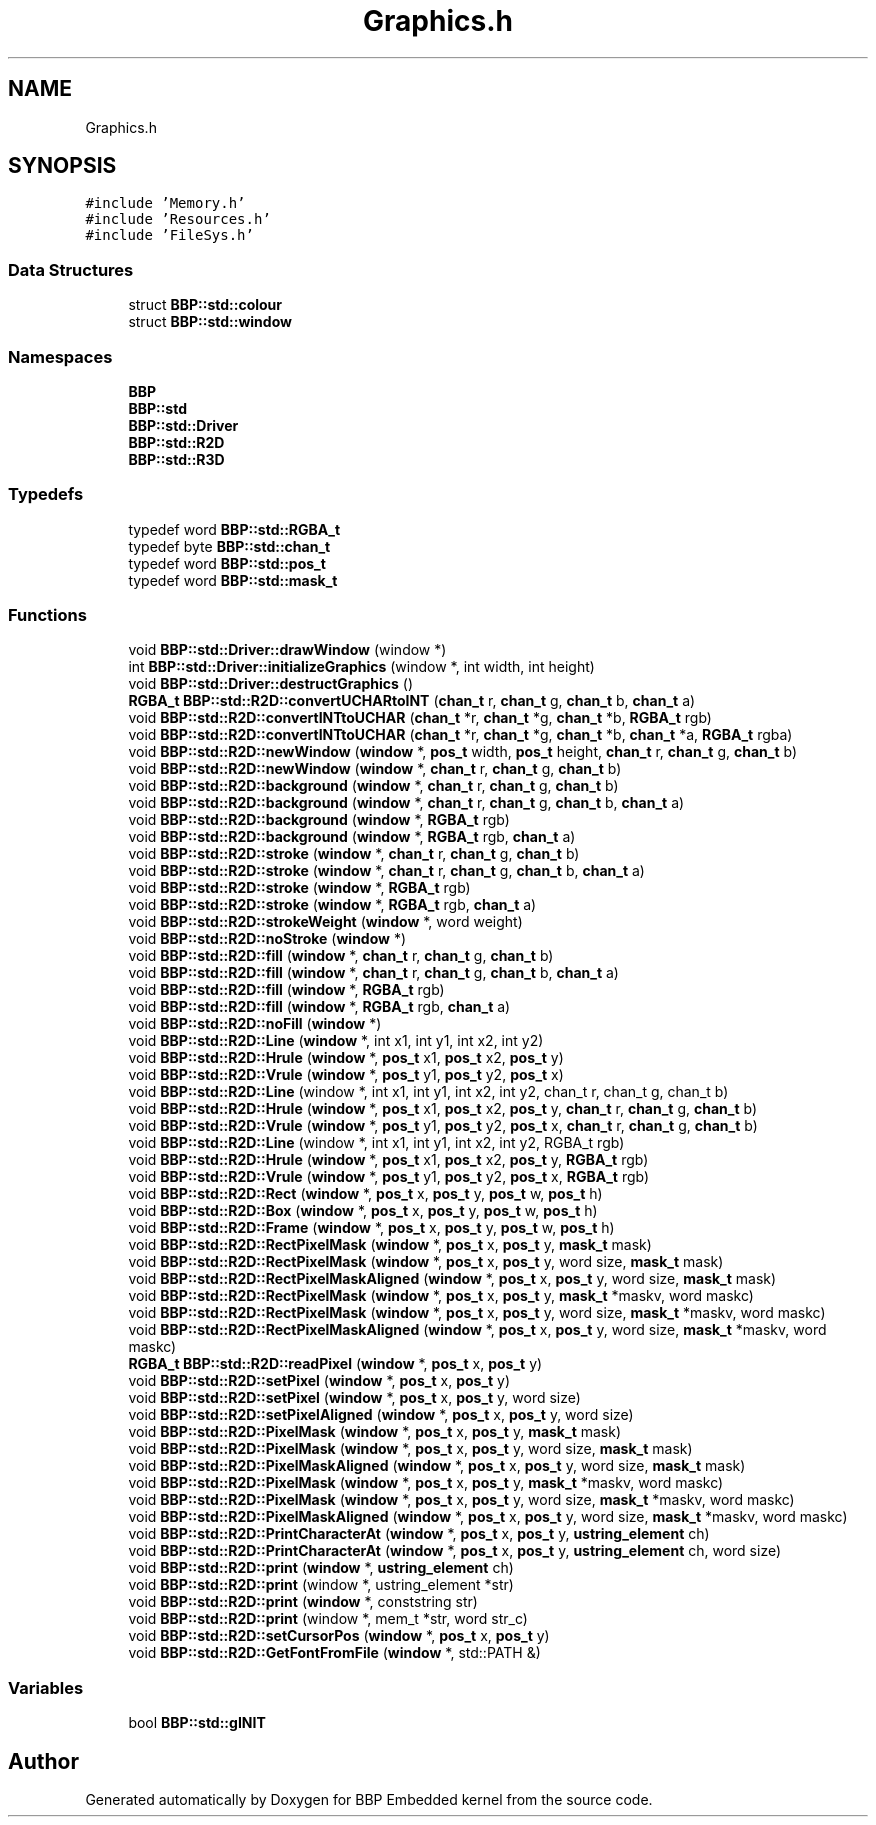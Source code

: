 .TH "Graphics.h" 3 "Fri Jan 26 2024" "Version 0.2.0" "BBP Embedded kernel" \" -*- nroff -*-
.ad l
.nh
.SH NAME
Graphics.h
.SH SYNOPSIS
.br
.PP
\fC#include 'Memory\&.h'\fP
.br
\fC#include 'Resources\&.h'\fP
.br
\fC#include 'FileSys\&.h'\fP
.br

.SS "Data Structures"

.in +1c
.ti -1c
.RI "struct \fBBBP::std::colour\fP"
.br
.ti -1c
.RI "struct \fBBBP::std::window\fP"
.br
.in -1c
.SS "Namespaces"

.in +1c
.ti -1c
.RI " \fBBBP\fP"
.br
.ti -1c
.RI " \fBBBP::std\fP"
.br
.ti -1c
.RI " \fBBBP::std::Driver\fP"
.br
.ti -1c
.RI " \fBBBP::std::R2D\fP"
.br
.ti -1c
.RI " \fBBBP::std::R3D\fP"
.br
.in -1c
.SS "Typedefs"

.in +1c
.ti -1c
.RI "typedef word \fBBBP::std::RGBA_t\fP"
.br
.ti -1c
.RI "typedef byte \fBBBP::std::chan_t\fP"
.br
.ti -1c
.RI "typedef word \fBBBP::std::pos_t\fP"
.br
.ti -1c
.RI "typedef word \fBBBP::std::mask_t\fP"
.br
.in -1c
.SS "Functions"

.in +1c
.ti -1c
.RI "void \fBBBP::std::Driver::drawWindow\fP (window *)"
.br
.ti -1c
.RI "int \fBBBP::std::Driver::initializeGraphics\fP (window *, int width, int height)"
.br
.ti -1c
.RI "void \fBBBP::std::Driver::destructGraphics\fP ()"
.br
.ti -1c
.RI "\fBRGBA_t\fP \fBBBP::std::R2D::convertUCHARtoINT\fP (\fBchan_t\fP r, \fBchan_t\fP g, \fBchan_t\fP b, \fBchan_t\fP a)"
.br
.ti -1c
.RI "void \fBBBP::std::R2D::convertINTtoUCHAR\fP (\fBchan_t\fP *r, \fBchan_t\fP *g, \fBchan_t\fP *b, \fBRGBA_t\fP rgb)"
.br
.ti -1c
.RI "void \fBBBP::std::R2D::convertINTtoUCHAR\fP (\fBchan_t\fP *r, \fBchan_t\fP *g, \fBchan_t\fP *b, \fBchan_t\fP *a, \fBRGBA_t\fP rgba)"
.br
.ti -1c
.RI "void \fBBBP::std::R2D::newWindow\fP (\fBwindow\fP *, \fBpos_t\fP width, \fBpos_t\fP height, \fBchan_t\fP r, \fBchan_t\fP g, \fBchan_t\fP b)"
.br
.ti -1c
.RI "void \fBBBP::std::R2D::newWindow\fP (\fBwindow\fP *, \fBchan_t\fP r, \fBchan_t\fP g, \fBchan_t\fP b)"
.br
.ti -1c
.RI "void \fBBBP::std::R2D::background\fP (\fBwindow\fP *, \fBchan_t\fP r, \fBchan_t\fP g, \fBchan_t\fP b)"
.br
.ti -1c
.RI "void \fBBBP::std::R2D::background\fP (\fBwindow\fP *, \fBchan_t\fP r, \fBchan_t\fP g, \fBchan_t\fP b, \fBchan_t\fP a)"
.br
.ti -1c
.RI "void \fBBBP::std::R2D::background\fP (\fBwindow\fP *, \fBRGBA_t\fP rgb)"
.br
.ti -1c
.RI "void \fBBBP::std::R2D::background\fP (\fBwindow\fP *, \fBRGBA_t\fP rgb, \fBchan_t\fP a)"
.br
.ti -1c
.RI "void \fBBBP::std::R2D::stroke\fP (\fBwindow\fP *, \fBchan_t\fP r, \fBchan_t\fP g, \fBchan_t\fP b)"
.br
.ti -1c
.RI "void \fBBBP::std::R2D::stroke\fP (\fBwindow\fP *, \fBchan_t\fP r, \fBchan_t\fP g, \fBchan_t\fP b, \fBchan_t\fP a)"
.br
.ti -1c
.RI "void \fBBBP::std::R2D::stroke\fP (\fBwindow\fP *, \fBRGBA_t\fP rgb)"
.br
.ti -1c
.RI "void \fBBBP::std::R2D::stroke\fP (\fBwindow\fP *, \fBRGBA_t\fP rgb, \fBchan_t\fP a)"
.br
.ti -1c
.RI "void \fBBBP::std::R2D::strokeWeight\fP (\fBwindow\fP *, word weight)"
.br
.ti -1c
.RI "void \fBBBP::std::R2D::noStroke\fP (\fBwindow\fP *)"
.br
.ti -1c
.RI "void \fBBBP::std::R2D::fill\fP (\fBwindow\fP *, \fBchan_t\fP r, \fBchan_t\fP g, \fBchan_t\fP b)"
.br
.ti -1c
.RI "void \fBBBP::std::R2D::fill\fP (\fBwindow\fP *, \fBchan_t\fP r, \fBchan_t\fP g, \fBchan_t\fP b, \fBchan_t\fP a)"
.br
.ti -1c
.RI "void \fBBBP::std::R2D::fill\fP (\fBwindow\fP *, \fBRGBA_t\fP rgb)"
.br
.ti -1c
.RI "void \fBBBP::std::R2D::fill\fP (\fBwindow\fP *, \fBRGBA_t\fP rgb, \fBchan_t\fP a)"
.br
.ti -1c
.RI "void \fBBBP::std::R2D::noFill\fP (\fBwindow\fP *)"
.br
.ti -1c
.RI "void \fBBBP::std::R2D::Line\fP (\fBwindow\fP *, int x1, int y1, int x2, int y2)"
.br
.ti -1c
.RI "void \fBBBP::std::R2D::Hrule\fP (\fBwindow\fP *, \fBpos_t\fP x1, \fBpos_t\fP x2, \fBpos_t\fP y)"
.br
.ti -1c
.RI "void \fBBBP::std::R2D::Vrule\fP (\fBwindow\fP *, \fBpos_t\fP y1, \fBpos_t\fP y2, \fBpos_t\fP x)"
.br
.ti -1c
.RI "void \fBBBP::std::R2D::Line\fP (window *, int x1, int y1, int x2, int y2, chan_t r, chan_t g, chan_t b)"
.br
.ti -1c
.RI "void \fBBBP::std::R2D::Hrule\fP (\fBwindow\fP *, \fBpos_t\fP x1, \fBpos_t\fP x2, \fBpos_t\fP y, \fBchan_t\fP r, \fBchan_t\fP g, \fBchan_t\fP b)"
.br
.ti -1c
.RI "void \fBBBP::std::R2D::Vrule\fP (\fBwindow\fP *, \fBpos_t\fP y1, \fBpos_t\fP y2, \fBpos_t\fP x, \fBchan_t\fP r, \fBchan_t\fP g, \fBchan_t\fP b)"
.br
.ti -1c
.RI "void \fBBBP::std::R2D::Line\fP (window *, int x1, int y1, int x2, int y2, RGBA_t rgb)"
.br
.ti -1c
.RI "void \fBBBP::std::R2D::Hrule\fP (\fBwindow\fP *, \fBpos_t\fP x1, \fBpos_t\fP x2, \fBpos_t\fP y, \fBRGBA_t\fP rgb)"
.br
.ti -1c
.RI "void \fBBBP::std::R2D::Vrule\fP (\fBwindow\fP *, \fBpos_t\fP y1, \fBpos_t\fP y2, \fBpos_t\fP x, \fBRGBA_t\fP rgb)"
.br
.ti -1c
.RI "void \fBBBP::std::R2D::Rect\fP (\fBwindow\fP *, \fBpos_t\fP x, \fBpos_t\fP y, \fBpos_t\fP w, \fBpos_t\fP h)"
.br
.ti -1c
.RI "void \fBBBP::std::R2D::Box\fP (\fBwindow\fP *, \fBpos_t\fP x, \fBpos_t\fP y, \fBpos_t\fP w, \fBpos_t\fP h)"
.br
.ti -1c
.RI "void \fBBBP::std::R2D::Frame\fP (\fBwindow\fP *, \fBpos_t\fP x, \fBpos_t\fP y, \fBpos_t\fP w, \fBpos_t\fP h)"
.br
.ti -1c
.RI "void \fBBBP::std::R2D::RectPixelMask\fP (\fBwindow\fP *, \fBpos_t\fP x, \fBpos_t\fP y, \fBmask_t\fP mask)"
.br
.ti -1c
.RI "void \fBBBP::std::R2D::RectPixelMask\fP (\fBwindow\fP *, \fBpos_t\fP x, \fBpos_t\fP y, word size, \fBmask_t\fP mask)"
.br
.ti -1c
.RI "void \fBBBP::std::R2D::RectPixelMaskAligned\fP (\fBwindow\fP *, \fBpos_t\fP x, \fBpos_t\fP y, word size, \fBmask_t\fP mask)"
.br
.ti -1c
.RI "void \fBBBP::std::R2D::RectPixelMask\fP (\fBwindow\fP *, \fBpos_t\fP x, \fBpos_t\fP y, \fBmask_t\fP *maskv, word maskc)"
.br
.ti -1c
.RI "void \fBBBP::std::R2D::RectPixelMask\fP (\fBwindow\fP *, \fBpos_t\fP x, \fBpos_t\fP y, word size, \fBmask_t\fP *maskv, word maskc)"
.br
.ti -1c
.RI "void \fBBBP::std::R2D::RectPixelMaskAligned\fP (\fBwindow\fP *, \fBpos_t\fP x, \fBpos_t\fP y, word size, \fBmask_t\fP *maskv, word maskc)"
.br
.ti -1c
.RI "\fBRGBA_t\fP \fBBBP::std::R2D::readPixel\fP (\fBwindow\fP *, \fBpos_t\fP x, \fBpos_t\fP y)"
.br
.ti -1c
.RI "void \fBBBP::std::R2D::setPixel\fP (\fBwindow\fP *, \fBpos_t\fP x, \fBpos_t\fP y)"
.br
.ti -1c
.RI "void \fBBBP::std::R2D::setPixel\fP (\fBwindow\fP *, \fBpos_t\fP x, \fBpos_t\fP y, word size)"
.br
.ti -1c
.RI "void \fBBBP::std::R2D::setPixelAligned\fP (\fBwindow\fP *, \fBpos_t\fP x, \fBpos_t\fP y, word size)"
.br
.ti -1c
.RI "void \fBBBP::std::R2D::PixelMask\fP (\fBwindow\fP *, \fBpos_t\fP x, \fBpos_t\fP y, \fBmask_t\fP mask)"
.br
.ti -1c
.RI "void \fBBBP::std::R2D::PixelMask\fP (\fBwindow\fP *, \fBpos_t\fP x, \fBpos_t\fP y, word size, \fBmask_t\fP mask)"
.br
.ti -1c
.RI "void \fBBBP::std::R2D::PixelMaskAligned\fP (\fBwindow\fP *, \fBpos_t\fP x, \fBpos_t\fP y, word size, \fBmask_t\fP mask)"
.br
.ti -1c
.RI "void \fBBBP::std::R2D::PixelMask\fP (\fBwindow\fP *, \fBpos_t\fP x, \fBpos_t\fP y, \fBmask_t\fP *maskv, word maskc)"
.br
.ti -1c
.RI "void \fBBBP::std::R2D::PixelMask\fP (\fBwindow\fP *, \fBpos_t\fP x, \fBpos_t\fP y, word size, \fBmask_t\fP *maskv, word maskc)"
.br
.ti -1c
.RI "void \fBBBP::std::R2D::PixelMaskAligned\fP (\fBwindow\fP *, \fBpos_t\fP x, \fBpos_t\fP y, word size, \fBmask_t\fP *maskv, word maskc)"
.br
.ti -1c
.RI "void \fBBBP::std::R2D::PrintCharacterAt\fP (\fBwindow\fP *, \fBpos_t\fP x, \fBpos_t\fP y, \fBustring_element\fP ch)"
.br
.ti -1c
.RI "void \fBBBP::std::R2D::PrintCharacterAt\fP (\fBwindow\fP *, \fBpos_t\fP x, \fBpos_t\fP y, \fBustring_element\fP ch, word size)"
.br
.ti -1c
.RI "void \fBBBP::std::R2D::print\fP (\fBwindow\fP *, \fBustring_element\fP ch)"
.br
.ti -1c
.RI "void \fBBBP::std::R2D::print\fP (window *, ustring_element *str)"
.br
.ti -1c
.RI "void \fBBBP::std::R2D::print\fP (\fBwindow\fP *, conststring str)"
.br
.ti -1c
.RI "void \fBBBP::std::R2D::print\fP (window *, mem_t *str, word str_c)"
.br
.ti -1c
.RI "void \fBBBP::std::R2D::setCursorPos\fP (\fBwindow\fP *, \fBpos_t\fP x, \fBpos_t\fP y)"
.br
.ti -1c
.RI "void \fBBBP::std::R2D::GetFontFromFile\fP (\fBwindow\fP *, std::PATH &)"
.br
.in -1c
.SS "Variables"

.in +1c
.ti -1c
.RI "bool \fBBBP::std::gINIT\fP"
.br
.in -1c
.SH "Author"
.PP 
Generated automatically by Doxygen for BBP Embedded kernel from the source code\&.
